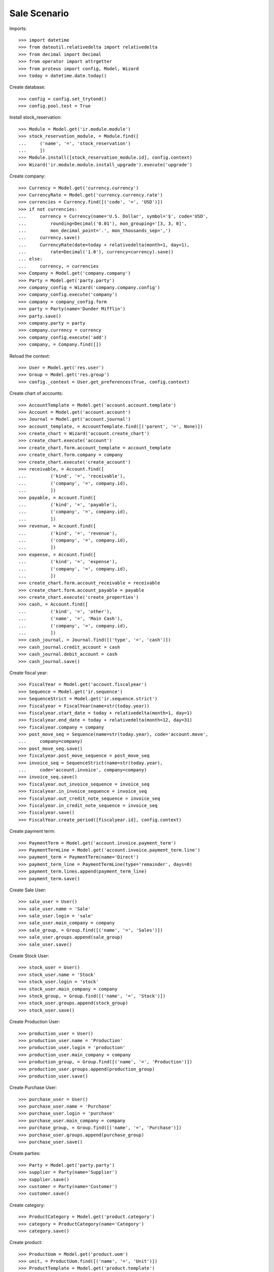 =============
Sale Scenario
=============

Imports::

    >>> import datetime
    >>> from dateutil.relativedelta import relativedelta
    >>> from decimal import Decimal
    >>> from operator import attrgetter
    >>> from proteus import config, Model, Wizard
    >>> today = datetime.date.today()

Create database::

    >>> config = config.set_trytond()
    >>> config.pool.test = True

Install stock_reservation::

    >>> Module = Model.get('ir.module.module')
    >>> stock_reservation_module, = Module.find([
    ...     ('name', '=', 'stock_reservation')
    ...     ])
    >>> Module.install([stock_reservation_module.id], config.context)
    >>> Wizard('ir.module.module.install_upgrade').execute('upgrade')

Create company::

    >>> Currency = Model.get('currency.currency')
    >>> CurrencyRate = Model.get('currency.currency.rate')
    >>> currencies = Currency.find([('code', '=', 'USD')])
    >>> if not currencies:
    ...     currency = Currency(name='U.S. Dollar', symbol='$', code='USD',
    ...         rounding=Decimal('0.01'), mon_grouping='[3, 3, 0]',
    ...         mon_decimal_point='.', mon_thousands_sep=',')
    ...     currency.save()
    ...     CurrencyRate(date=today + relativedelta(month=1, day=1),
    ...         rate=Decimal('1.0'), currency=currency).save()
    ... else:
    ...     currency, = currencies
    >>> Company = Model.get('company.company')
    >>> Party = Model.get('party.party')
    >>> company_config = Wizard('company.company.config')
    >>> company_config.execute('company')
    >>> company = company_config.form
    >>> party = Party(name='Dunder Mifflin')
    >>> party.save()
    >>> company.party = party
    >>> company.currency = currency
    >>> company_config.execute('add')
    >>> company, = Company.find([])

Reload the context::

    >>> User = Model.get('res.user')
    >>> Group = Model.get('res.group')
    >>> config._context = User.get_preferences(True, config.context)

Create chart of accounts::

    >>> AccountTemplate = Model.get('account.account.template')
    >>> Account = Model.get('account.account')
    >>> Journal = Model.get('account.journal')
    >>> account_template, = AccountTemplate.find([('parent', '=', None)])
    >>> create_chart = Wizard('account.create_chart')
    >>> create_chart.execute('account')
    >>> create_chart.form.account_template = account_template
    >>> create_chart.form.company = company
    >>> create_chart.execute('create_account')
    >>> receivable, = Account.find([
    ...         ('kind', '=', 'receivable'),
    ...         ('company', '=', company.id),
    ...         ])
    >>> payable, = Account.find([
    ...         ('kind', '=', 'payable'),
    ...         ('company', '=', company.id),
    ...         ])
    >>> revenue, = Account.find([
    ...         ('kind', '=', 'revenue'),
    ...         ('company', '=', company.id),
    ...         ])
    >>> expense, = Account.find([
    ...         ('kind', '=', 'expense'),
    ...         ('company', '=', company.id),
    ...         ])
    >>> create_chart.form.account_receivable = receivable
    >>> create_chart.form.account_payable = payable
    >>> create_chart.execute('create_properties')
    >>> cash, = Account.find([
    ...         ('kind', '=', 'other'),
    ...         ('name', '=', 'Main Cash'),
    ...         ('company', '=', company.id),
    ...         ])
    >>> cash_journal, = Journal.find([('type', '=', 'cash')])
    >>> cash_journal.credit_account = cash
    >>> cash_journal.debit_account = cash
    >>> cash_journal.save()

Create fiscal year::

    >>> FiscalYear = Model.get('account.fiscalyear')
    >>> Sequence = Model.get('ir.sequence')
    >>> SequenceStrict = Model.get('ir.sequence.strict')
    >>> fiscalyear = FiscalYear(name=str(today.year))
    >>> fiscalyear.start_date = today + relativedelta(month=1, day=1)
    >>> fiscalyear.end_date = today + relativedelta(month=12, day=31)
    >>> fiscalyear.company = company
    >>> post_move_seq = Sequence(name=str(today.year), code='account.move',
    ...     company=company)
    >>> post_move_seq.save()
    >>> fiscalyear.post_move_sequence = post_move_seq
    >>> invoice_seq = SequenceStrict(name=str(today.year),
    ...     code='account.invoice', company=company)
    >>> invoice_seq.save()
    >>> fiscalyear.out_invoice_sequence = invoice_seq
    >>> fiscalyear.in_invoice_sequence = invoice_seq
    >>> fiscalyear.out_credit_note_sequence = invoice_seq
    >>> fiscalyear.in_credit_note_sequence = invoice_seq
    >>> fiscalyear.save()
    >>> FiscalYear.create_period([fiscalyear.id], config.context)

Create payment term::

    >>> PaymentTerm = Model.get('account.invoice.payment_term')
    >>> PaymentTermLine = Model.get('account.invoice.payment_term.line')
    >>> payment_term = PaymentTerm(name='Direct')
    >>> payment_term_line = PaymentTermLine(type='remainder', days=0)
    >>> payment_term.lines.append(payment_term_line)
    >>> payment_term.save()

Create Sale User::

    >>> sale_user = User()
    >>> sale_user.name = 'Sale'
    >>> sale_user.login = 'sale'
    >>> sale_user.main_company = company
    >>> sale_group, = Group.find([('name', '=', 'Sales')])
    >>> sale_user.groups.append(sale_group)
    >>> sale_user.save()

Create Stock User::

    >>> stock_user = User()
    >>> stock_user.name = 'Stock'
    >>> stock_user.login = 'stock'
    >>> stock_user.main_company = company
    >>> stock_group, = Group.find([('name', '=', 'Stock')])
    >>> stock_user.groups.append(stock_group)
    >>> stock_user.save()

Create Production User::

    >>> production_user = User()
    >>> production_user.name = 'Production'
    >>> production_user.login = 'production'
    >>> production_user.main_company = company
    >>> production_group, = Group.find([('name', '=', 'Production')])
    >>> production_user.groups.append(production_group)
    >>> production_user.save()

Create Purchase User::

    >>> purchase_user = User()
    >>> purchase_user.name = 'Purchase'
    >>> purchase_user.login = 'purchase'
    >>> purchase_user.main_company = company
    >>> purchase_group, = Group.find([('name', '=', 'Purchase')])
    >>> purchase_user.groups.append(purchase_group)
    >>> purchase_user.save()

Create parties::

    >>> Party = Model.get('party.party')
    >>> supplier = Party(name='Supplier')
    >>> supplier.save()
    >>> customer = Party(name='Customer')
    >>> customer.save()

Create category::

    >>> ProductCategory = Model.get('product.category')
    >>> category = ProductCategory(name='Category')
    >>> category.save()

Create product::

    >>> ProductUom = Model.get('product.uom')
    >>> unit, = ProductUom.find([('name', '=', 'Unit')])
    >>> ProductTemplate = Model.get('product.template')
    >>> Product = Model.get('product.product')

    >>> product = Product()
    >>> template = ProductTemplate()
    >>> template.name = 'Product'
    >>> template.default_uom = unit
    >>> template.type = 'goods'
    >>> template.purchasable = False
    >>> template.salable = True
    >>> template.list_price = Decimal('30')
    >>> template.cost_price = Decimal('10')
    >>> template.cost_price_method = 'fixed'
    >>> template.account_expense = expense
    >>> template.account_revenue = revenue
    >>> template.save()
    >>> product.template = template
    >>> product.save()

Create Component::

    >>> component = Product()
    >>> template = ProductTemplate()
    >>> template.name = 'Component'
    >>> template.category = category
    >>> template.default_uom = unit
    >>> template.type = 'goods'
    >>> template.purchasable = True
    >>> template.salable = False
    >>> template.list_price = Decimal('5')
    >>> template.cost_price = Decimal('1')
    >>> template.cost_price_method = 'fixed'
    >>> template.account_expense = expense
    >>> template.account_revenue = revenue
    >>> template.save()
    >>> component.template = template
    >>> component.save()

Create Bill of Material::

    >>> BOM = Model.get('production.bom')
    >>> BOMInput = Model.get('production.bom.input')
    >>> BOMOutput = Model.get('production.bom.output')
    >>> bom = BOM(name='Product')
    >>> input = BOMInput()
    >>> bom.inputs.append(input)
    >>> input.product = component
    >>> input.quantity = 5
    >>> output = BOMOutput()
    >>> bom.outputs.append(output)
    >>> output.product = product
    >>> output.quantity = 1
    >>> bom.save()

Sale 5 units of salable product::

    >>> config.user = sale_user.id
    >>> Sale = Model.get('sale.sale')
    >>> SaleLine = Model.get('sale.line')
    >>> sale = Sale()
    >>> sale.party = customer
    >>> sale.payment_term = payment_term
    >>> sale.invoice_method = 'manual'
    >>> sale.shipment_method = 'order'
    >>> sale_line = SaleLine()
    >>> sale.lines.append(sale_line)
    >>> sale_line.product = product
    >>> sale_line.quantity = 5.0
    >>> sale.save()
    >>> Sale.quote([sale.id], config.context)
    >>> Sale.confirm([sale.id], config.context)
    >>> Sale.process([sale.id], config.context)
    >>> sale.state
    u'processing'
    >>> shipment, = sale.shipments

Validate Shipment::

    >>> config.user = stock_user.id
    >>> ShipmentOut = Model.get('stock.shipment.out')
    >>> ShipmentOut.assign_try([shipment.id], config.context)
    False

Make a Production::

    >>> config.user = production_user.id
    >>> Production = Model.get('production')
    >>> production = Production()
    >>> production.product = product
    >>> production.bom = bom
    >>> production.quantity = 5
    >>> output, = production.outputs
    >>> production.save()
    >>> Production.wait([production.id], config.context)
    >>> Production.assign_try([production.id], config.context)
    False

Create Purchase Request::

    >>> config.user = purchase_user.id
    >>> PurchaseRequest = Model.get('purchase.request')
    >>> Wizard('purchase.request.create').execute('create_')
    >>> request, = PurchaseRequest.find([])

Create Purchase::

    >>> Purchase = Model.get('purchase.purchase')
    >>> create_purchase = Wizard('purchase.request.create_purchase', [request])
    >>> create_purchase.form.party = supplier
    >>> create_purchase.execute('start')
    >>> purchase, = Purchase.find([])

Create Reservation::

    >>> Reservation = Model.get('stock.reservation')
    >>> Wizard('stock.create_reservations').execute('create_')
    >>> reservations = Reservation.find([])
    >>> len(reservations) == 2
    True

Check Reservations::

    >>> reservation1, reservation2 = Reservation.find([])
    >>> reservation1.sales == [sale] # It must return True but fails
    True
    >>> reservation2.sales == [sale] # It must return False but fails
    False
    >>> reservation1, reservation2 = Reservation.find([])
    >>> reservation1.productions == [production]
    True
    >>> reservation2.productions == [production]
    True
    >>> reservation1, reservation2 = Reservation.find([])
    >>> reservation1.purchases == [purchase]
    True
    >>> reservation2.purchases == [purchase]
    False
    >>> reservation1, reservation2 = Reservation.find([])
    >>> reservation1.purchase_requests == [request]
    True
    >>> reservation2.purchase_requests == [request]
    False

Check Purchases and Purchase Requests from Sale::

    >>> sale, = Sale().find([])
    >>> sale.purchases == [purchase] # It must return True but fails
    True
    >>> sale.purchase_requests == [request] # It must return True but fails
    True

Check Sales from Purchase Request::

    >>> request, = PurchaseRequest.find([])
    >>> request.sales == [sale]
    True

Check Sales from Purchase::

    >>> purchase, = Purchase.find([])
    >>> purchase.sales == [sale] # It must return True but fails
    True
